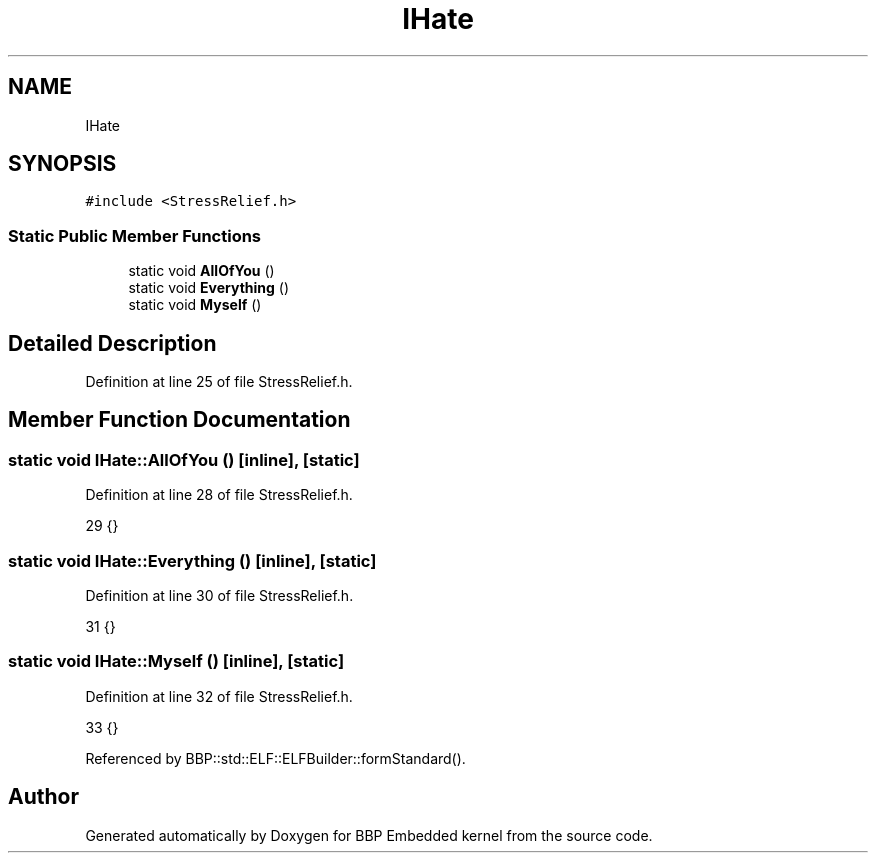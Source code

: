 .TH "IHate" 3 "Fri Jan 26 2024" "Version 0.2.0" "BBP Embedded kernel" \" -*- nroff -*-
.ad l
.nh
.SH NAME
IHate
.SH SYNOPSIS
.br
.PP
.PP
\fC#include <StressRelief\&.h>\fP
.SS "Static Public Member Functions"

.in +1c
.ti -1c
.RI "static void \fBAllOfYou\fP ()"
.br
.ti -1c
.RI "static void \fBEverything\fP ()"
.br
.ti -1c
.RI "static void \fBMyself\fP ()"
.br
.in -1c
.SH "Detailed Description"
.PP 
Definition at line 25 of file StressRelief\&.h\&.
.SH "Member Function Documentation"
.PP 
.SS "static void IHate::AllOfYou ()\fC [inline]\fP, \fC [static]\fP"

.PP
Definition at line 28 of file StressRelief\&.h\&.
.PP
.nf
29     {}
.fi
.SS "static void IHate::Everything ()\fC [inline]\fP, \fC [static]\fP"

.PP
Definition at line 30 of file StressRelief\&.h\&.
.PP
.nf
31     {}
.fi
.SS "static void IHate::Myself ()\fC [inline]\fP, \fC [static]\fP"

.PP
Definition at line 32 of file StressRelief\&.h\&.
.PP
.nf
33     {}
.fi
.PP
Referenced by BBP::std::ELF::ELFBuilder::formStandard()\&.

.SH "Author"
.PP 
Generated automatically by Doxygen for BBP Embedded kernel from the source code\&.
